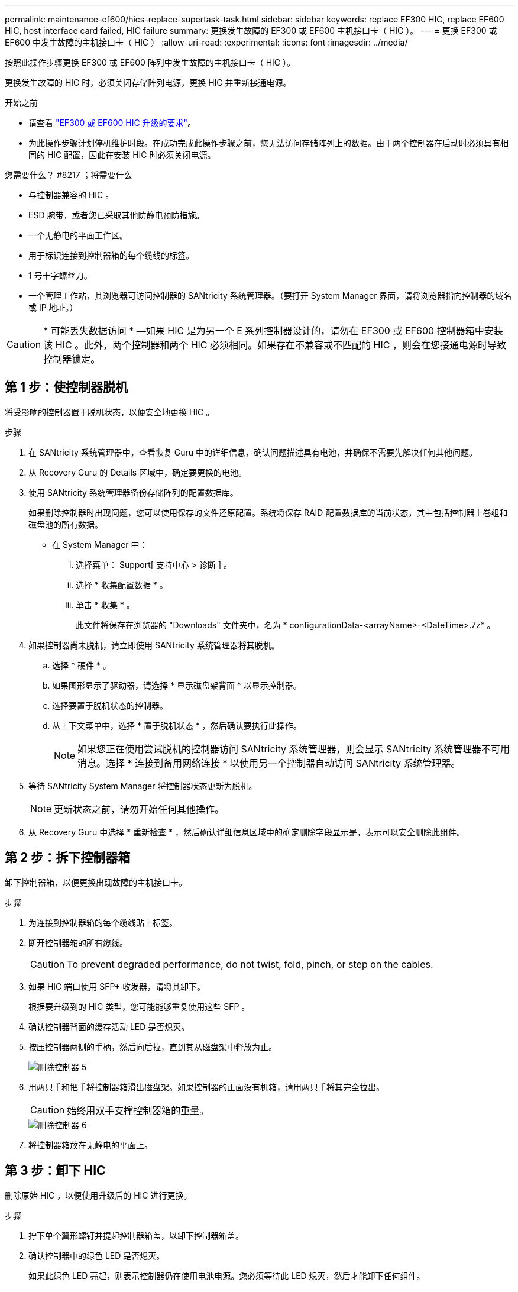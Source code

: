 ---
permalink: maintenance-ef600/hics-replace-supertask-task.html 
sidebar: sidebar 
keywords: replace EF300 HIC, replace EF600 HIC, host interface card failed, HIC failure 
summary: 更换发生故障的 EF300 或 EF600 主机接口卡（ HIC ）。 
---
= 更换 EF300 或 EF600 中发生故障的主机接口卡（ HIC ）
:allow-uri-read: 
:experimental: 
:icons: font
:imagesdir: ../media/


[role="lead"]
按照此操作步骤更换 EF300 或 EF600 阵列中发生故障的主机接口卡（ HIC ）。

更换发生故障的 HIC 时，必须关闭存储阵列电源，更换 HIC 并重新接通电源。

.开始之前
* 请查看 link:hics-overview-supertask-concept.html["EF300 或 EF600 HIC 升级的要求"]。
* 为此操作步骤计划停机维护时段。在成功完成此操作步骤之前，您无法访问存储阵列上的数据。由于两个控制器在启动时必须具有相同的 HIC 配置，因此在安装 HIC 时必须关闭电源。


.您需要什么？ #8217 ；将需要什么
* 与控制器兼容的 HIC 。
* ESD 腕带，或者您已采取其他防静电预防措施。
* 一个无静电的平面工作区。
* 用于标识连接到控制器箱的每个缆线的标签。
* 1 号十字螺丝刀。
* 一个管理工作站，其浏览器可访问控制器的 SANtricity 系统管理器。（要打开 System Manager 界面，请将浏览器指向控制器的域名或 IP 地址。）



CAUTION: * 可能丢失数据访问 * —如果 HIC 是为另一个 E 系列控制器设计的，请勿在 EF300 或 EF600 控制器箱中安装该 HIC 。此外，两个控制器和两个 HIC 必须相同。如果存在不兼容或不匹配的 HIC ，则会在您接通电源时导致控制器锁定。



== 第 1 步：使控制器脱机

将受影响的控制器置于脱机状态，以便安全地更换 HIC 。

.步骤
. 在 SANtricity 系统管理器中，查看恢复 Guru 中的详细信息，确认问题描述具有电池，并确保不需要先解决任何其他问题。
. 从 Recovery Guru 的 Details 区域中，确定要更换的电池。
. 使用 SANtricity 系统管理器备份存储阵列的配置数据库。
+
如果删除控制器时出现问题，您可以使用保存的文件还原配置。系统将保存 RAID 配置数据库的当前状态，其中包括控制器上卷组和磁盘池的所有数据。

+
** 在 System Manager 中：
+
... 选择菜单： Support[ 支持中心 > 诊断 ] 。
... 选择 * 收集配置数据 * 。
... 单击 * 收集 * 。
+
此文件将保存在浏览器的 "Downloads" 文件夹中，名为 * configurationData-<arrayName>-<DateTime>.7z* 。





. 如果控制器尚未脱机，请立即使用 SANtricity 系统管理器将其脱机。
+
.. 选择 * 硬件 * 。
.. 如果图形显示了驱动器，请选择 * 显示磁盘架背面 * 以显示控制器。
.. 选择要置于脱机状态的控制器。
.. 从上下文菜单中，选择 * 置于脱机状态 * ，然后确认要执行此操作。
+

NOTE: 如果您正在使用尝试脱机的控制器访问 SANtricity 系统管理器，则会显示 SANtricity 系统管理器不可用消息。选择 * 连接到备用网络连接 * 以使用另一个控制器自动访问 SANtricity 系统管理器。



. 等待 SANtricity System Manager 将控制器状态更新为脱机。
+

NOTE: 更新状态之前，请勿开始任何其他操作。

. 从 Recovery Guru 中选择 * 重新检查 * ，然后确认详细信息区域中的确定删除字段显示是，表示可以安全删除此组件。




== 第 2 步：拆下控制器箱

卸下控制器箱，以便更换出现故障的主机接口卡。

.步骤
. 为连接到控制器箱的每个缆线贴上标签。
. 断开控制器箱的所有缆线。
+

CAUTION: To prevent degraded performance, do not twist, fold, pinch, or step on the cables.

. 如果 HIC 端口使用 SFP+ 收发器，请将其卸下。
+
根据要升级到的 HIC 类型，您可能能够重复使用这些 SFP 。

. 确认控制器背面的缓存活动 LED 是否熄灭。
. 按压控制器两侧的手柄，然后向后拉，直到其从磁盘架中释放为止。
+
image::../media/remove_controller_5.png[删除控制器 5]

. 用两只手和把手将控制器箱滑出磁盘架。如果控制器的正面没有机箱，请用两只手将其完全拉出。
+

CAUTION: 始终用双手支撑控制器箱的重量。

+
image::../media/remove_controller_6.png[删除控制器 6]

. 将控制器箱放在无静电的平面上。




== 第 3 步：卸下 HIC

删除原始 HIC ，以便使用升级后的 HIC 进行更换。

.步骤
. 拧下单个翼形螺钉并提起控制器箱盖，以卸下控制器箱盖。
. 确认控制器中的绿色 LED 是否熄灭。
+
如果此绿色 LED 亮起，则表示控制器仍在使用电池电源。您必须等待此 LED 熄灭，然后才能卸下任何组件。

. 使用十字螺丝刀卸下将 HIC 面板连接到控制器箱的两个螺钉。
+
image::../media/hic_2.png[HIC 2.]

+

NOTE: 上图为示例； HIC 的外观可能有所不同。

. 卸下 HIC 面板。
. 使用您的手指或十字螺丝刀松开将 HIC 固定到控制器卡的单个翼形螺钉。
+
image::../media/hic_3.png[HIC 3.]

+

NOTE: HIC 顶部有三个螺钉位置，但仅使用一个螺钉位置进行固定。

+

NOTE: 上图为示例； HIC 的外观可能有所不同。

. 小心地将 HIC 从控制器卡上取下并从控制器中取出。
+

CAUTION: 请注意，不要擦除或撞击 HIC 底部或控制器卡顶部的组件。

+
image::../media/hic_4.png[HIC 4.]

+

NOTE: 上图为示例； HIC 的外观可能有所不同。

. 将 HIC 放在无静电的平面上。




== 第 4 步：更换 HIC

卸下旧 HIC 后，安装新的 HIC 。


CAUTION: * 可能丢失数据访问 * —如果 HIC 是为另一个 E 系列控制器设计的，请勿在 EF300 或 EF600 控制器箱中安装该 HIC 。此外，如果采用双工配置，则两个控制器和两个 HIC 必须相同。如果存在不兼容或不匹配的 HIC ，则会在您接通电源时导致控制器锁定。

.步骤
. 打开新 HIC 和新 HIC 面板的包装。
. 将 HIC 上的单个翼形螺钉与控制器上的相应孔对齐，并将 HIC 底部的连接器与控制器卡上的 HIC 接口连接器对齐。
+
请注意，不要擦除或撞击 HIC 底部或控制器卡顶部的组件。

. 小心地将 HIC 放低到位，然后轻按 HIC 以固定 HIC 连接器。
+

CAUTION: * 可能的设备损坏 * - 请务必小心，不要挤压 HIC 和翼形螺钉之间控制器 LED 的金带连接器。

+
image::../media/hic_7.png[HIC 7.]

+

NOTE: 上图为示例； HIC 的外观可能有所不同。

. 手动拧紧 HIC 翼形螺钉。
+
请勿使用螺丝刀，否则可能会过度拧紧螺钉。

. 使用 1 号十字螺丝刀，使用三个螺钉连接从原始 HIC 上卸下的 HIC 面板。




== 第 5 步：重新安装控制器箱

更换 HIC 后，将控制器箱重新安装到控制器架中。

.步骤
. 降低控制器箱上的盖板并固定翼形螺钉。
. 在挤压控制器把手的同时，将控制器箱轻轻滑入控制器架中。
+

NOTE: 正确安装到磁盘架后，控制器会发出卡嗒声。

+
image::../media/remove_controller_7.png[卸下控制器 7]

. 将 SFP 安装到新 HIC 中，然后重新连接所有缆线。
+
如果使用多个主机协议，请确保将 SFP 安装在正确的主机端口中。





== 第 6 步：完成 HIC 更换

将控制器置于联机状态，收集支持数据并恢复操作。

.步骤
. 将控制器置于联机状态。
+
.. 在 System Manager 中，导航到硬件页面。
.. 选择 * 显示控制器的背面 * 。
.. 选择已更换主机接口卡的控制器。
.. 从下拉列表中选择 * 置于联机状态 * 。


. 在控制器启动时，检查控制器 LED 。
+
重新建立与另一控制器的通信时：

+
** 琥珀色警示 LED 仍保持亮起状态。
** 主机链路 LED 可能亮起，闪烁或熄灭，具体取决于主机接口。


. 控制器恢复联机后，确认其状态为最佳，并检查控制器架的警示 LED 。
+
如果状态不是最佳状态，或者任何警示 LED 均亮起，请确认所有缆线均已正确就位，并且控制器箱已正确安装。如有必要，请拆下并重新安装控制器箱。

+

NOTE: 如果无法解决此问题，请联系技术支持。

. 单击菜单： Hardware[ 支持 > 升级中心 ] 以确保已安装最新版本的 SANtricity OS 。
+
根据需要安装最新版本。

. 验证所有卷是否均已返回到首选所有者。
+
.. 选择菜单： Storage[Volumes] 。在 * 所有卷 * 页面中，验证卷是否已分发到其首选所有者。选择菜单：更多 [ 更改所有权 ] 以查看卷所有者。
.. 如果卷全部归首选所有者所有，请继续执行步骤 6 。
.. 如果未返回任何卷，则必须手动返回这些卷。转到菜单：更多 [ 重新分配卷 ] 。
.. 如果在自动分发或手动分发后，只有部分卷返回给其首选所有者，则必须检查 Recovery Guru 以了解主机连接问题。
.. 如果不存在 Recovery Guru ，或者按照恢复 Guru 步骤执行操作，则卷仍不会返回到其首选所有者联系支持部门。


. 使用 SANtricity 系统管理器收集存储阵列的支持数据。
+
.. 选择菜单： Support[ 支持中心 > 诊断 ] 。
.. 选择 * 收集支持数据 * 。
.. 单击 * 收集 * 。
+
此文件将保存在浏览器的 "Downloads" 文件夹中，名为 * support-data.7z* 。





主机接口卡更换已完成。您可以恢复正常操作。
